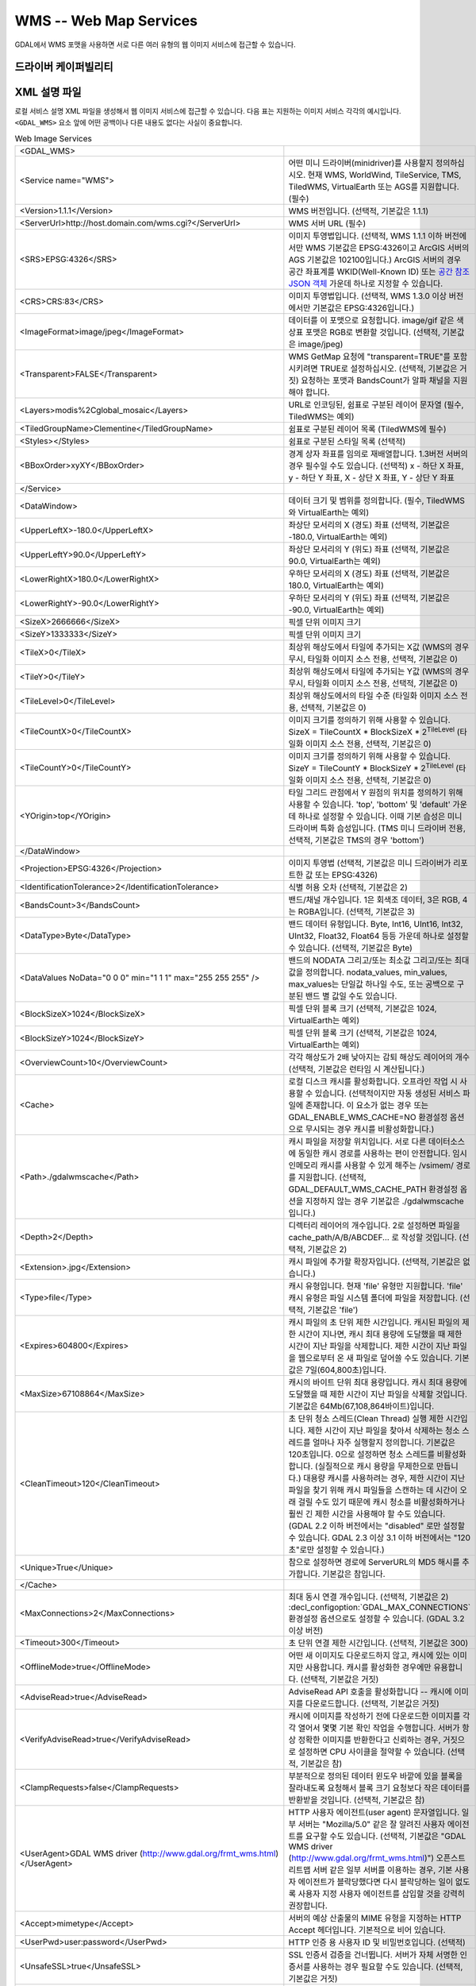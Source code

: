 .. _raster.wms:

================================================================================
WMS -- Web Map Services
================================================================================

.. shortname:: WMS

.. build_dependencies:: libcurl

GDAL에서 WMS 포맷을 사용하면 서로 다른 여러 유형의 웹 이미지 서비스에 접근할 수 있습니다.

드라이버 케이퍼빌리티
-------------------

.. supports_createcopy::

.. supports_georeferencing::

.. supports_virtualio::

XML 설명 파일
--------------------

로컬 서비스 설명 XML 파일을 생성해서 웹 이미지 서비스에 접근할 수 있습니다. 다음 표는 지원하는 이미지 서비스 각각의 예시입니다. ``<GDAL_WMS>`` 요소 앞에 어떤 공백이나 다른 내용도 없다는 사실이 중요합니다.

.. list-table:: Web Image Services
   :header-rows: 0

   * - <GDAL_WMS>
     - 
   * - <Service name="WMS">
     - 어떤 미니 드라이버(minidriver)를 사용할지 정의하십시오. 현재 WMS, WorldWind, TileService, TMS, TiledWMS, VirtualEarth 또는 AGS를 지원합니다. (필수)
   * - <Version>1.1.1</Version>
     - WMS 버전입니다. (선택적, 기본값은 1.1.1)
   * - <ServerUrl>http://host.domain.com/wms.cgi?</ServerUrl>
     - WMS 서버 URL (필수)
   * - <SRS>EPSG:4326</SRS>
     - 이미지 투영법입니다. (선택적, WMS 1.1.1 이하 버전에서만 WMS 기본값은 EPSG:4326이고 ArcGIS 서버의 AGS 기본값은 102100입니다.) ArcGIS 서버의 경우 공간 좌표계를 WKID(Well-Known ID) 또는 `공간 참조 JSON 객체 <http://resources.arcgis.com/en/help/rest/apiref/geometry.html#sr>`_ 가운데 하나로 지정할 수 있습니다.
   * - <CRS>CRS:83</CRS>
     - 이미지 투영법입니다. (선택적, WMS 1.3.0 이상 버전에서만 기본값은 EPSG:4326입니다.)
   * - <ImageFormat>image/jpeg</ImageFormat>
     - 데이터를 이 포맷으로 요청합니다. image/gif 같은 색상표 포맷은 RGB로 변환할 것입니다. (선택적, 기본값은 image/jpeg)
   * - <Transparent>FALSE</Transparent>
     - WMS GetMap 요청에 "transparent=TRUE"를 포함시키려면 TRUE로 설정하십시오. (선택적, 기본값은 거짓) 요청하는 포맷과 BandsCount가 알파 채널을 지원해야 합니다.
   * - <Layers>modis%2Cglobal_mosaic</Layers>
     - URL로 인코딩된, 쉼표로 구분된 레이어 문자열 (필수, TiledWMS는 예외)
   * - <TiledGroupName>Clementine</TiledGroupName>
     - 쉼표로 구분된 레이어 목록 (TiledWMS에 필수)
   * - <Styles></Styles>
     - 쉼표로 구분된 스타일 목록 (선택적)
   * - <BBoxOrder>xyXY</BBoxOrder>
     - 경계 상자 좌표를 임의로 재배열합니다. 1.3버전 서버의 경우 필수일 수도 있습니다. (선택적) x - 하단 X 좌표, y - 하단 Y 좌표, X - 상단 X 좌표, Y - 상단 Y 좌표
   * - </Service>
     - 
   * - <DataWindow>
     - 데이터 크기 및 범위를 정의합니다. (필수, TiledWMS와 VirtualEarth는 예외)
   * - <UpperLeftX>-180.0</UpperLeftX>
     - 좌상단 모서리의 X (경도) 좌표 (선택적, 기본값은 -180.0, VirtualEarth는 예외)
   * - <UpperLeftY>90.0</UpperLeftY>
     - 좌상단 모서리의 Y (위도) 좌표 (선택적, 기본값은 90.0, VirtualEarth는 예외)
   * - <LowerRightX>180.0</LowerRightX>
     - 우하단 모서리의 X (경도) 좌표 (선택적, 기본값은 180.0, VirtualEarth는 예외)
   * - <LowerRightY>-90.0</LowerRightY>
     - 우하단 모서리의 Y (위도) 좌표 (선택적, 기본값은 -90.0, VirtualEarth는 예외)
   * - <SizeX>2666666</SizeX>
     - 픽셀 단위 이미지 크기
   * - <SizeY>1333333</SizeY>
     - 픽셀 단위 이미지 크기
   * - <TileX>0</TileX>
     - 최상위 해상도에서 타일에 추가되는 X값 (WMS의 경우 무시, 타일화 이미지 소스 전용, 선택적, 기본값은 0)
   * - <TileY>0</TileY>
     - 최상위 해상도에서 타일에 추가되는 Y값 (WMS의 경우 무시, 타일화 이미지 소스 전용, 선택적, 기본값은 0)
   * - <TileLevel>0</TileLevel>
     - 최상위 해상도에서의 타일 수준 (타일화 이미지 소스 전용, 선택적, 기본값은 0)
   * - <TileCountX>0</TileCountX>
     - 이미지 크기를 정의하기 위해 사용할 수 있습니다. SizeX = TileCountX \* BlockSizeX \* 2\ :sup:`TileLevel` (타일화 이미지 소스 전용, 선택적, 기본값은 0)
   * - <TileCountY>0</TileCountY>
     - 이미지 크기를 정의하기 위해 사용할 수 있습니다. SizeY = TileCountY \* BlockSizeY \* 2\ :sup:`TileLevel` (타일화 이미지 소스 전용, 선택적, 기본값은 0)
   * - <YOrigin>top</YOrigin>
     - 타일 그리드 관점에서 Y 원점의 위치를 정의하기 위해 사용할 수 있습니다. 'top', 'bottom' 및 'default' 가운데 하나로 설정할 수 있습니다. 이때 기본 습성은 미니 드라이버 특화 습성입니다. (TMS 미니 드라이버 전용, 선택적, 기본값은 TMS의 경우 'bottom')
   * - </DataWindow>
     - 
   * - <Projection>EPSG:4326</Projection>
     - 이미지 투영법 (선택적, 기본값은 미니 드라이버가 리포트한 값 또는 EPSG:4326)
   * - <IdentificationTolerance>2</IdentificationTolerance>
     - 식별 허용 오차 (선택적, 기본값은 2)
   * - <BandsCount>3</BandsCount>
     - 밴드/채널 개수입니다. 1은 회색조 데이터, 3은 RGB, 4는 RGBA입니다. (선택적, 기본값은 3)
   * - <DataType>Byte</DataType>
     - 밴드 데이터 유형입니다. Byte, Int16, UInt16, Int32, UInt32, Float32, Float64 등등 가운데 하나로 설정할 수 있습니다. (선택적, 기본값은 Byte)
   * - <DataValues NoData="0 0 0" min="1 1 1" max="255 255 255" />
     - 밴드의 NODATA 그리고/또는 최소값 그리고/또는 최대값을 정의합니다. nodata_values, min_values, max_values는 단일값 하나일 수도, 또는 공백으로 구분된 밴드 별 값일 수도 있습니다.
   * - <BlockSizeX>1024</BlockSizeX>
     - 픽셀 단위 블록 크기 (선택적, 기본값은 1024, VirtualEarth는 예외)
   * - <BlockSizeY>1024</BlockSizeY>
     - 픽셀 단위 블록 크기 (선택적, 기본값은 1024, VirtualEarth는 예외)
   * - <OverviewCount>10</OverviewCount>
     - 각각 해상도가 2배 낮아지는 감퇴 해상도 레이어의 개수 (선택적, 기본값은 런타임 시 계산됩니다.)
   * - <Cache>
     - 로컬 디스크 캐시를 활성화합니다. 오프라인 작업 시 사용할 수 있습니다.
       (선택적이지만 자동 생성된 서비스 파일에 존재합니다. 이 요소가 없는 경우 또는 GDAL_ENABLE_WMS_CACHE=NO 환경설정 옵션으로 무시되는 경우 캐시를 비활성화합니다.)
   * - <Path>./gdalwmscache</Path>
     - 캐시 파일을 저장할 위치입니다. 서로 다른 데이터소스에 동일한 캐시 경로를 사용하는 편이 안전합니다. 임시 인메모리 캐시를 사용할 수 있게 해주는 /vsimem/ 경로를 지원합니다.
       (선택적, GDAL_DEFAULT_WMS_CACHE_PATH 환경설정 옵션을 지정하지 않는 경우 기본값은 ./gdalwmscache 입니다.)
   * - <Depth>2</Depth>
     - 디렉터리 레이어의 개수입니다. 2로 설정하면 파일을 cache_path/A/B/ABCDEF... 로 작성할 것입니다. (선택적, 기본값은 2)
   * - <Extension>.jpg</Extension>
     - 캐시 파일에 추가할 확장자입니다. (선택적, 기본값은 없습니다.)
   * - <Type>file</Type>
     - 캐시 유형입니다. 현재 'file' 유형만 지원합니다. 'file' 캐시 유형은 파일 시스템 폴더에 파일을 저장합니다. (선택적, 기본값은 'file')
   * - <Expires>604800</Expires>
     - 캐시 파일의 초 단위 제한 시간입니다. 캐시된 파일의 제한 시간이 지나면, 캐시 최대 용량에 도달했을 때 제한 시간이 지난 파일을 삭제합니다.
       제한 시간이 지난 파일을 웹으로부터 온 새 파일로 덮어쓸 수도 있습니다. 기본값은 7일(604,800초)입니다.
   * - <MaxSize>67108864</MaxSize>
     - 캐시의 바이트 단위 최대 용량입니다. 캐시 최대 용량에 도달했을 때 제한 시간이 지난 파일을 삭제할 것입니다. 기본값은 64Mb(67,108,864바이트)입니다.
   * - <CleanTimeout>120</CleanTimeout>
     - 초 단위 청소 스레드(Clean Thread) 실행 제한 시간입니다. 제한 시간이 지난 파일을 찾아서 삭제하는 청소 스레드를 얼마나 자주 실행할지 정의합니다. 기본값은 120초입니다.
       0으로 설정하면 청소 스레드를 비활성화합니다. (실질적으로 캐시 용량을 무제한으로 만듭니다.)
       대용량 캐시를 사용하려는 경우, 제한 시간이 지난 파일을 찾기 위해 캐시 파일들을 스캔하는 데 시간이 오래 걸릴 수도 있기 때문에 캐시 청소를 비활성화하거나 훨씬 긴 제한 시간을 사용해야 할 수도 있습니다.
       (GDAL 2.2 이하 버전에서는 "disabled" 로만 설정할 수 있습니다. GDAL 2.3 이상 3.1 이하 버전에서는 "120초"로만 설정할 수 있습니다.)
   * - <Unique>True</Unique>
     - 참으로 설정하면 경로에 ServerURL의 MD5 해시를 추가합니다. 기본값은 참입니다.
   * - </Cache>
     - 
   * - <MaxConnections>2</MaxConnections>
     - 최대 동시 연결 개수입니다. (선택적, 기본값은 2) :decl_configoption:`GDAL_MAX_CONNECTIONS` 환경설정 옵션으로도 설정할 수 있습니다. (GDAL 3.2 이상 버전)
   * - <Timeout>300</Timeout>
     - 초 단위 연결 제한 시간입니다. (선택적, 기본값은 300)
   * - <OfflineMode>true</OfflineMode>
     - 어떤 새 이미지도 다운로드하지 않고, 캐시에 있는 이미지만 사용합니다. 캐시를 활성화한 경우에만 유용합니다. (선택적, 기본값은 거짓)
   * - <AdviseRead>true</AdviseRead>
     - AdviseRead API 호출을 활성화합니다 -- 캐시에 이미지를 다운로드합니다. (선택적, 기본값은 거짓)
   * - <VerifyAdviseRead>true</VerifyAdviseRead>
     - 캐시에 이미지를 작성하기 전에 다운로드한 이미지를 각각 열어서 몇몇 기본 확인 작업을 수행합니다.
       서버가 항상 정확한 이미지를 반환한다고 신뢰하는 경우, 거짓으로 설정하면 CPU 사이클을 절약할 수 있습니다. (선택적, 기본값은 참)
   * - <ClampRequests>false</ClampRequests>
     - 부분적으로 정의된 데이터 윈도우 바깥에 있을 블록을 잘라내도록 요청해서 블록 크기 요청보다 작은 데이터를 반환받을 것입니다. (선택적, 기본값은 참)
   * - <UserAgent>GDAL WMS driver (http://www.gdal.org/frmt_wms.html)</UserAgent>
     - HTTP 사용자 에이전트(user agent) 문자열입니다. 일부 서버는 "Mozilla/5.0" 같은 잘 알려진 사용자 에이전트를 요구할 수도 있습니다. (선택적, 기본값은 "GDAL WMS driver (http://www.gdal.org/frmt_wms.html)")
       오픈스트리트맵 서버 같은 일부 서버를 이용하는 경우, 기본 사용자 에이전트가 블락당했다면 다시 블락당하는 일이 없도록 사용자 지정 사용자 에이전트를 삽입할 것을 강력히 권장합니다.
   * - <Accept>mimetype</Accept>
     - 서버의 예상 산출물의 MIME 유형을 지정하는 HTTP Accept 헤더입니다. 기본적으로 비어 있습니다.
   * - <UserPwd>user:password</UserPwd>
     - HTTP 인증 용 사용자 ID 및 비밀번호입니다. (선택적)
   * - <UnsafeSSL>true</UnsafeSSL>
     - SSL 인증서 검증을 건너뜁니다. 서버가 자체 서명한 인증서를 사용하는 경우 필요할 수도 있습니다. (선택적, 기본값은 거짓)
   * - <Referer>http://example.foo/</Referer>
     - HTTP 리퍼러(HTTP Referer) 문자열입니다. 일부 서버가 요구할 수도 있습니다. (선택적)
   * - <ZeroBlockHttpCodes>204,404</ZeroBlockHttpCodes>
     - 요청 중단 대신 0으로 채워진 이미지로 (예를 들어 3밴드의 경우 검은색, 4밴드의 경우 투명으로) 해석될, 쉼표로 구분된 HTTP 응답 코드 목록입니다. (선택적, 기본값은 204)
   * - <ZeroBlockOnServerException>true</ZeroBlockOnServerException>
     - 서버가 반환한 서비스 예외(Service Exception)를 요청 중단 대신 0으로 채워진 이미지로 취급할지 여부를 선택합니다. (선택적, 기본값은 거짓)
   * - </GDAL_WMS>
     - 

GDAL 2.3버전부터, GDAL_HTTP_HEADER_FILE 환경설정 옵션이 "key: value" HTTP 헤더를 가지고 있는 텍스트 파일의 파일명을 가리키도록 설정하면 추가적인 HTTP 헤더를 전송할 수 있습니다.

미니 드라이버
------------

The GDAL WMS driver has support for several internal 'minidrivers',
which allow access to different web mapping services. Each of these
services may support a different set of options in the Service block.

WMS
~~~

Communications with an OGC WMS server. Has support for both tiled and
untiled requests.

WMS layers can be queried (through a
GetFeatureInfo request) with the gdallocationinfo utility, or with a
GetMetadataItem("Pixel_iCol_iLine", "LocationInfo") call on a band
object.

::

   gdallocationinfo "WMS:http://demo.opengeo.org/geoserver/gwc/service/wms?SERVICE=WMS&VERSION=1.1.1&
                               REQUEST=GetMap&LAYERS=og%3Abugsites&SRS=EPSG:900913&
                               BBOX=-1.15841845090625E7,5479006.186718751,-1.1505912992109375E7,5557277.703671876&
                               FORMAT=image/png&TILESIZE=256&OVERVIEWCOUNT=25&MINRESOLUTION=0.0046653459640220&TILED=true"
                              -geoloc -11547071.455 5528616 -xml -b 1


Output:

::

   Report pixel="248595" line="191985">
     <BandReport band="1">
       <LocationInfo>
         <wfs:FeatureCollection xmlns="http://www.opengis.net/wfs"
                                   xmlns:wfs="http://www.opengis.net/wfs"
                                   xmlns:gml="http://www.opengis.net/gml"
                                   xmlns:og="http://opengeo.org"
                                   xmlns:xsi="http://www.w3.org/2001/XMLSchema-instance"
                                   xsi:schemaLocation="http://opengeo.org http://demo.opengeo.org/geoserver/wfs?service=WFS&version=1.0.0&request=DescribeFeatureType&typeName=og%3Abugsites http://www.opengis.net/wfs http://demo.opengeo.org/geoserver/schemas/wfs/1.0.0/WFS-basic.xsd">
           <gml:boundedBy>
             <gml:Box srsName="http://www.opengis.net/gml/srs/epsg.xml#26713">
               <gml:coordinates xmlns:gml="http://www.opengis.net/gml" decimal="." cs="," ts=" ">601228,4917635 601228,4917635</gml:coordinates>
             </gml:Box>
           </gml:boundedBy>
           <gml:featureMember>
             <og:bugsites fid="bugsites.40946">
               <gml:boundedBy>
                 <gml:Box srsName="http://www.opengis.net/gml/srs/epsg.xml#26713">
                   <gml:coordinates xmlns:gml="http://www.opengis.net/gml" decimal="." cs="," ts=" ">601228,4917635 601228,4917635</gml:coordinates>
                 </gml:Box>
               </gml:boundedBy>
               <og:cat>86</og:cat>
               <og:str1>Beetle site</og:str1>
               <og:the_geom>
                 <gml:Point srsName="http://www.opengis.net/gml/srs/epsg.xml#26713">
                   <gml:coordinates xmlns:gml="http://www.opengis.net/gml" decimal="." cs="," ts=" ">601228,4917635</gml:coordinates>
                 </gml:Point>
               </og:the_geom>
             </og:bugsites>
           </gml:featureMember>
         </wfs:FeatureCollection>
       </LocationInfo>
       <Value>255</Value>
     </BandReport>
   </Report>


TileService
~~~~~~~~~~~

Service to support talking to a WorldWind
`TileService <http://www.worldwindcentral.com/wiki/TileService>`_.
Access is always tile based.

WorldWind
~~~~~~~~~

Access to web-based WorldWind tile services. Access is always tile
based.

TMS
~~~

The TMS Minidriver is designed primarily to support the users of the
`TMS
Specification <http://wiki.osgeo.org/wiki/Tile_Map_Service_Specification>`_.
This service supports only access by tiles.

Because TMS is similar to many other 'x/y/z' flavored services on the
web, this service can also be used to access these services. To use it
in this fashion, you can use replacement variables, of the format ${x},
${y}, etc.

Supported variables (name is case sensitive) are :

-  ${x} -- x position of the tile
-  ${y} -- y position of the tile. This can be either from the top or
   the bottom of the tileset, based on whether the YOrigin parameter is
   set to true or false.
-  ${z} -- z position of the tile -- zoom level
-  ${version} -- version parameter, set in the config file. 기본값은
   1.0.0.
-  ${format} -- format parameter, set in the config file. 기본값은
   'jpg'.
-  ${layer} -- layer parameter, set in the config file. 기본값은
   nothing.

| A typical ServerURL might look like:
| ``http://tilecache.osgeo.org/wms-c/Basic.py/${version}/${layer}/${z}/${x}/${y}.${format}``
| In order to better suit TMS users, any URL that does not contain "${"
  will automatically have the string above (after "Basic.py/") appended
  to their URL.

The TMS Service has 3 XML configuration elements that are different from
other services: ``Format`` which 기본값은 ``jpg``, ``Layer`` which
has no default, and ``Version`` which 기본값은 ``1.0.0``.

Additionally, the TMS service respects one additional parameter, at the
DataWindow level, which is the YOrigin element. This element should be
one of ``bottom`` (the default in TMS) or ``top``, which matches
OpenStreetMap and many other popular tile services.

Two examples of usage of the TMS service are included in the examples
below.

OnEarth 타일화 WMS
~~~~~~~~~~~~~~~~~~

The OnEarth Tiled WMS minidriver supports the Tiled WMS specification
implemented for the JPL OnEarth driver per the specification at
http://web.archive.org/web/20130511182803/http://onearth.jpl.nasa.gov/tiled.html.

Only the ServerUrl and the TiledGroupName are required, most of the required information 
is automatically fetched from the remote server using the GetTileService method at open time.

A typical OnEarth Tiled WMS configuration file might look like:

::

   <GDAL_WMS>
       <Service name="TiledWMS">
       <ServerUrl>https://gibs.earthdata.nasa.gov/twms/epsg4326/best/twms.cgi?</ServerUrl>
       <TiledGroupName>MODIS Terra CorrectedReflectance TrueColor tileset</TiledGroupName>
       <Change key="${time}">2020-02-02</Change>
       </Service>
   </GDAL_WMS>

The TiledWMS minidriver can use the following open options :

-  TiledGroupName -- The value is a string that identifies one of the tiled services 
   available on the server
-  Change -- A <Key>:<Value> pair, which will be passed to the server. The key has to 
   match a change key that the server declares for the respective tiled group.
   This option can be used multiple times, for different keys.
   Example:
   -  Change=time:2020-02-02

These open options are only accepted if the corresponding XML element is not present in the 
configuration file.

VirtualEarth
~~~~~~~~~~~~

Access to web-based Virtual Earth tile services. Access is always tile
based.

The ${quadkey} variable must be found in the ServerUrl element.

The DataWindow element might be omitted. The default values are :

-  UpperLeftX = -20037508.34
-  UpperLeftY = 20037508.34
-  LowerRightX = 20037508.34
-  LowerRightY = -20037508.34
-  TileLevel = 21
-  OverviewCount = 20
-  SRS = EPSG:3857
-  BlockSizeX = 256
-  BlockSizeY = 256

ArcGIS REST API
~~~~~~~~~~~~~~~

Access to ArcGIS REST `map service
resource <http://resources.arcgis.com/en/help/rest/apiref/mapserver.html>`_
(untiled requests).

AGS layers can be
`queried <http://resources.arcgis.com/en/help/rest/apiref/identify.html>`_
(through a GetFeatureInfo request) with the gdallocationinfo utility, or
with a GetMetadataItem("Pixel_iCol_iLine", "LocationInfo") call on a
band object.

::

   gdallocationinfo -wgs84 "<GDAL_WMS><Service name=\"AGS\"><ServerUrl>http://sampleserver1.arcgisonline.com/ArcGIS/rest/services/Specialty/ESRI_StateCityHighway_USA/MapServer</ServerUrl><BBoxOrder>xyXY</BBoxOrder><SRS>3857</SRS></Service><DataWindow><UpperLeftX>-20037508.34</UpperLeftX><UpperLeftY>20037508.34</UpperLeftY><LowerRightX>20037508.34</LowerRightX><LowerRightY>-20037508.34</LowerRightY><SizeX>512</SizeX><SizeY>512</SizeY></DataWindow></GDAL_WMS>" -75.704 39.75


인터넷 이미징 프롵토콜(IIP) (GDAL 2.1 이상 버전)
~~~~~~~~~~~~~~~~~~~~~~~~~~~~~~~~~~~~~~~~~~~~~~~~~~~~

Access to images served through `IIP(Internet Imaging Protocol)
protocol <https://en.wikipedia.org/wiki/Internet_Imaging_Protocol>`_.
The server must support the JTL (Retrieve a tile as a complete JFIF
image) extension of the IIP protocol.

If using the XML syntax, the ServerURL must contain the FIF parameter.

Otherwise it is also possible to use "IIP:http://foo.com/FIF=image_name"
syntax as connection string, to retrieve from the server information on
the full resolution dimension and the number of resolutions.

The XML definition can then be generated with "gdal_translate
IIP:http://foo.com/FIF=image_name out.xml -of WMS"

예시
--------

-  | `onearth_global_mosaic.xml <https://github.com/OSGeo/gdal/blob/master/frmts/wms/frmt_wms_onearth_global_mosaic.xml>`_
     - Landsat mosaic from a `OnEarth <http://onearth.jpl.nasa.gov/>`_
     WMS server

   ::

      gdal_translate -of JPEG -outsize 500 250 onearth_global_mosaic.xml onearth_global_mosaic.jpg

   ::

      gdal_translate -of JPEG -projwin -10 55 30 35 -outsize 500 250 onearth_global_mosaic.xml onearth_global_mosaic2.jpg

   *Note : this particular server does no longer accept regular WMS
   queries.*

-  `metacarta_wmsc.xml <https://github.com/OSGeo/gdal/blob/master/frmts/wms/frmt_wms_metacarta_wmsc.xml>`_ - It is possible
   to configure a WMS Service conforming to a WMS-C cache by specifying
   a number of overviews and specifying the 'block size' as the tile
   size of the cache. The following example is a sample set up for a
   19-level "Global Profile" WMS-C cache.

   ::

      gdal_translate -of PNG -outsize 500 250 metacarta_wmsc.xml metacarta_wmsc.png

   .. only:: html

        .. image:: http://sydney.freeearthfoundation.com/gdalwms/metacarta_wmsc.png

-  | `tileservice_bmng.xml <https://github.com/OSGeo/gdal/blob/master/frmts/wms/frmt_wms_tileservice_bmng.xml>`_ -
     TileService, Blue Marble NG (January)

   ::

      gdal_translate -of JPEG -outsize 500 250 tileservice_bmng.xml tileservice_bmng.jpg

   .. only:: html

        .. image:: http://sydney.freeearthfoundation.com/gdalwms/tileservice_bmng.jpg

-  | `tileservice_nysdop2004.xml <https://github.com/OSGeo/gdal/blob/master/frmts/wms/frmt_wms_tileservice_nysdop2004.xml>`_
     - TileService, NYSDOP 2004

   ::

      gdal_translate -of JPEG -projwin -73.687030 41.262680 -73.686359 41.262345 -outsize 500 250 tileservice_nysdop2004.xml tileservice_nysdop2004.jpg

   .. only:: html

        .. image:: http://sydney.freeearthfoundation.com/gdalwms/tileservice_nysdop2004.jpg

-  | `OpenStreetMap TMS Service
     Example <https://github.com/OSGeo/gdal/blob/master/frmts/wms/frmt_wms_openstreetmap_tms.xml>`_: Connect to
     OpenStreetMap tile service. Note that this file takes advantage of
     the tile cache; more information about configuring the tile cache
     settings is available above. Please also change the <UserAgent>, to avoid the
     default one being used, and potentially blocked by OSM servers in case a too
     big usage of it would be seen.
   | ``gdal_translate -of PNG -outsize 512 512 frmt_wms_openstreetmap_tms.xml openstreetmap.png``

-  | `MetaCarta TMS Layer Example <https://github.com/OSGeo/gdal/blob/master/frmts/wms/frmt_wms_metacarta_tms.xml>`_,
     accessing the default MetaCarta TMS layer.
   | ``gdal_translate -of PNG -outsize 512 256 frmt_wms_metacarta_tms.xml metacarta.png``

-  `BlueMarble Amazon S3 Example <https://github.com/OSGeo/gdal/blob/master/frmts/wms/frmt_wms_bluemarble_s3_tms.xml>`_
   accessed with the TMS minidriver.

-  `Google Maps <https://github.com/OSGeo/gdal/blob/master/frmts/wms/frmt_wms_googlemaps_tms.xml>`_ accessed with the TMS
   minidriver.

-  `ArcGIS MapServer Tiles <https://github.com/OSGeo/gdal/blob/master/frmts/wms/frmt_wms_arcgis_mapserver_tms.xml>`_
   accessed with the TMS minidriver.

-  OnEarth Tiled WMS `Clementine <https://github.com/OSGeo/gdal/blob/master/frmts/wms/frmt_twms_Clementine.xml>`_,
   `daily <https://github.com/OSGeo/gdal/blob/master/frmts/wms/frmt_twms_daily.xml>`_, and `srtm <https://github.com/OSGeo/gdal/blob/master/gdal/frmts/wms/frmt_twms_srtm.xml>`_
   examples.

-  `VirtualEarth Aerial Layer <https://github.com/OSGeo/gdal/blob/master/frmts/wms/frmt_wms_virtualearth.xml>`_ accessed
   with the VirtualEarth minidriver.

-  `ArcGIS online sample server layer <https://github.com/OSGeo/gdal/blob/master/frmts/wms/frmt_ags_arcgisonline.xml>`_
   accessed with the ArcGIS Server REST API minidriver.

-  `IIP online sample server layer <https://github.com/OSGeo/gdal/blob/master/frmts/wms/frmt_wms_iip.xml>`_ accessed with
   the IIP minidriver.

열기 문법
-----------

The WMS driver can open :

-  a local service description XML file :

   ::

      gdalinfo description_file.xml

-  the content of a description XML file provided as filename :

   ::

      gdalinfo "<GDAL_WMS><Service name=\"TiledWMS\"><ServerUrl>https://gibs.earthdata.nasa.gov/twms/epsg4326/best/twms.cgi?</ServerUrl><TiledGroupName>MODIS Terra CorrectedReflectance Bands367 tileset</TiledGroupName></Service></GDAL_WMS>"

-  the base URL of a WMS service, prefixed with *WMS:* :

   ::

      gdalinfo "WMS:http://wms.geobase.ca/wms-bin/cubeserv.cgi"

   A list of subdatasets will be returned, resulting from the parsing of
   the GetCapabilities request on that server.

-  a pseudo GetMap request, such as the subdataset name
   returned by the previous syntax :

   ::

      gdalinfo "WMS:http://wms.geobase.ca/wms-bin/cubeserv.cgi?SERVICE=WMS&VERSION=1.1.1&REQUEST=GetMap&LAYERS=DNEC_250K%3AELEVATION%2FELEVATION&SRS=EPSG:42304&BBOX=-3000000,-1500000,6000000,4500000"

-  the base URL of a Tiled WMS service, prefixed with
   *WMS:* and with request=GetTileService as GET argument:

   ::

      gdalinfo "WMS:https://gibs.earthdata.nasa.gov/twms/epsg4326/best/twms.cgi?request=GetTileService"

   A list of subdatasets will be returned, resulting from the parsing of
   the GetTileService request on that server.

-  the URL of a REST definition for a ArcGIS MapServer:

   ::

      gdalinfo "http://server.arcgisonline.com/ArcGIS/rest/services/World_Imagery/MapServer?f=json&pretty=true"

-  (GDAL >= 2.1.0) the URL of a IIP image:

   ::

      gdalinfo "IIP:http://merovingio.c2rmf.cnrs.fr/fcgi-bin/iipsrv.fcgi?FIF=globe.256x256.tif"

WMS 서비스 설명 XML 파일 생성
----------------------------------------------

The WMS service description XML file can be generated manually, or
created as the output of the CreateCopy() operation of the WMS driver,
only if the source dataset is itself a WMS dataset. Said otherwise, you
can use gdal_translate with as source dataset any of the above syntax
mentioned in "Open syntax" and as output an XML file. For example:

::

   gdal_translate "http://server.arcgisonline.com/ArcGIS/rest/services/World_Imagery/MapServer?f=json" wms.xml -of WMS

The generated file will come with default values that you may need to
edit.

참고
--------

-  `OGC WMS 표준 <http://www.opengeospatial.org/standards/wms>`_

-  `WMS 타일 작업 클라이언트 권장 사항(WMS-C) <http://wiki.osgeo.org/index.php/WMS_Tiling_Client_Recommendation>`_

-  `WorldWind TileService <http://www.worldwindcentral.com/wiki/TileService>`_

-  `TMS 사양 <http://wiki.osgeo.org/wiki/Tile_Map_Service_Specification>`_

-  `OnEarth 타일화 WMS 사양 <http://web.archive.org/web/20130511182803/http://onearth.jpl.nasa.gov/tiled.html>`_

-  `ArcGIS 서버 REST API <http://resources.arcgis.com/en/help/rest/apiref/>`_

-  :ref:`raster.wmts` 드라이버
